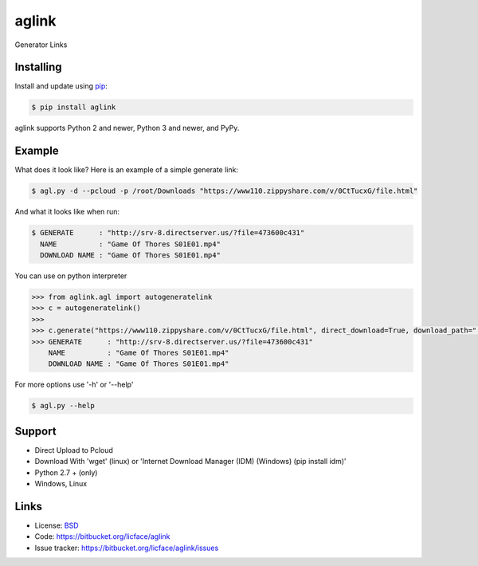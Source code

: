 aglink
==================

Generator Links


Installing
----------

Install and update using `pip`_:

.. code-block:: text

    $ pip install aglink

aglink supports Python 2 and newer, Python 3 and newer, and PyPy.

.. _pip: https://pip.pypa.io/en/stable/quickstart/


Example
----------------

What does it look like? Here is an example of a simple generate link:

.. code-block:: batch

    $ agl.py -d --pcloud -p /root/Downloads "https://www110.zippyshare.com/v/0CtTucxG/file.html"


And what it looks like when run:

.. code-block:: batch

    $ GENERATE      : "http://srv-8.directserver.us/?file=473600c431"
      NAME          : "Game Of Thores S01E01.mp4"
      DOWNLOAD NAME : "Game Of Thores S01E01.mp4"

You can use on python interpreter

.. code-block:: python

    >>> from aglink.agl import autogeneratelink
    >>> c = autogeneratelink()
    >>> 
    >>> c.generate("https://www110.zippyshare.com/v/0CtTucxG/file.html", direct_download=True, download_path=".", pcloud = True, pcloud_username = "tester@gmail.com", pcloud_password = "tester123", wget = True, auto=True)
    >>> GENERATE      : "http://srv-8.directserver.us/?file=473600c431"
        NAME          : "Game Of Thores S01E01.mp4"
        DOWNLOAD NAME : "Game Of Thores S01E01.mp4"

For more options use '-h' or '--help'

.. code-block:: python

    $ agl.py --help


Support
------

*   Direct Upload to Pcloud
*   Download With 'wget' (linux) or 'Internet Download Manager (IDM) (Windows) (pip install idm)'
*   Python 2.7 + (only)
*   Windows, Linux


Links
-----

*   License: `BSD <https://bitbucket.org/licface/aglink/src/default/LICENSE.rst>`_
*   Code: https://bitbucket.org/licface/aglink
*   Issue tracker: https://bitbucket.org/licface/aglink/issues